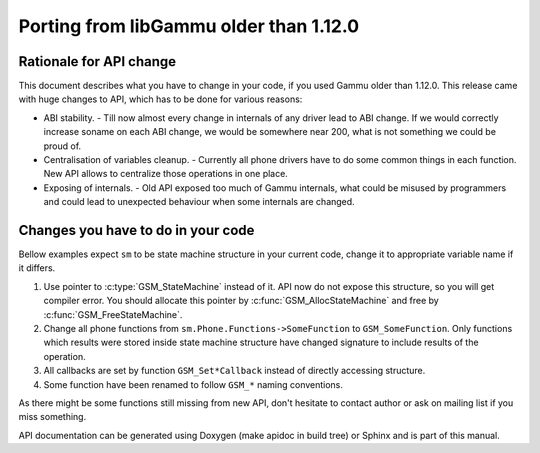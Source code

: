 Porting from libGammu older than 1.12.0
========================================

Rationale for API change
------------------------

This document describes what you have to change in your code, if you
used Gammu older than 1.12.0. This release came with huge changes to
API, which has to be done for various reasons:

- ABI stability. - Till now almost every change in internals of any
  driver lead to ABI change. If we would correctly increase soname on
  each ABI change, we would be somewhere near 200, what is not something
  we could be proud of.

- Centralisation of variables cleanup. - Currently all phone drivers
  have to do some common things in each function. New API allows to
  centralize those operations in one place.

- Exposing of internals. - Old API exposed too much of Gammu internals,
  what could be misused by programmers and could lead to unexpected
  behaviour when some internals are changed.

Changes you have to do in your code
-----------------------------------

Bellow examples expect ``sm`` to be state machine structure in your current
code, change it to appropriate variable name if it differs.

1. Use pointer to :c:type:`GSM_StateMachine` instead of it. API now do not expose
   this structure, so you will get compiler error. You should allocate
   this pointer by :c:func:`GSM_AllocStateMachine` and free by
   :c:func:`GSM_FreeStateMachine`.

2. Change all phone functions from ``sm.Phone.Functions->SomeFunction`` to
   ``GSM_SomeFunction``. Only functions which results were stored inside
   state machine structure have changed signature to include results of
   the operation.

3. All callbacks are set by function ``GSM_Set*Callback`` instead of
   directly accessing structure.

4. Some function have been renamed to follow ``GSM_*`` naming conventions.

As there might be some functions still missing from new API, don't
hesitate to contact author or ask on mailing list if you miss something.

API documentation can be generated using Doxygen (make apidoc in build
tree) or Sphinx and is part of this manual.

.. seealso:: :ref:`libgammu`
